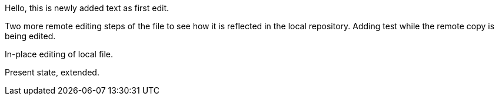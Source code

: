 Hello, 
this is newly added text as first edit.

Two more remote editing steps of the file to see how it is reflected in the local repository.
Adding test while the remote copy is being edited.

In-place editing of local file.

Present state, extended.